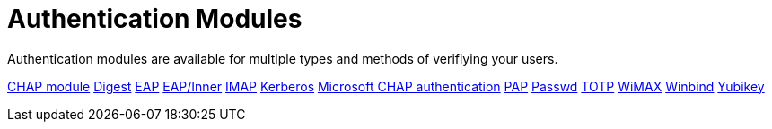 = Authentication Modules

Authentication modules are available for multiple types and methods of verifiying your users.



xref:raddb/mods-available/chap.adoc[CHAP module]
xref:raddb/mods-available/digest.adoc[Digest]
xref:raddb/mods-available/eap.adoc[EAP]
xref:raddb/mods-available/eap_inner.adoc[EAP/Inner]
xref:raddb/mods-available/imap.adoc[IMAP]
xref:raddb/mods-available/krb5.adoc[Kerberos]
xref:raddb/mods-available/mschap.adoc[Microsoft CHAP authentication]
xref:raddb/mods-available/pap.adoc[PAP]
xref:raddb/mods-available/passwd.adoc[Passwd]
xref:raddb/mods-available/totp.adoc[TOTP]
xref:raddb/mods-available/wimax.adoc[WiMAX]
xref:raddb/mods-available/winbind.adoc[Winbind]
xref:raddb/mods-available/yubikey.adoc[Yubikey]

